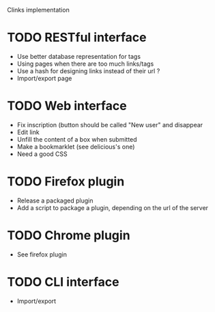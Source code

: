 Clinks implementation
* TODO RESTful interface
  - Use better database representation for tags
  - Using pages when there are too much links/tags
  - Use a hash for designing links instead of their url ?
  - Import/export page
* TODO Web interface
  - Fix inscription (button should be called "New user" and disappear
  - Edit link
  - Unfill the content of a box when submitted
  - Make a bookmarklet (see delicious's one)
  - Need a good CSS
* TODO Firefox plugin
  - Release a packaged plugin
  - Add a script to package a plugin, depending on the url of the server
* TODO Chrome plugin
  - See firefox plugin
* TODO CLI interface
  - Import/export
